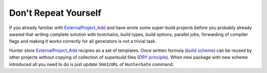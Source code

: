 Don't Repeat Yourself
---------------------

If you already familiar with `ExternalProject_Add`_ and have wrote some
super-build projects before you probably already awared that writing complete
solution with toolchains, build types, build options, parallel jobs,
forwarding of compiler flags and making it works correctly for all generators
is not a trivial task.

Hunter store `ExternalProject_Add`_ recipies as a set of templates. Once
written formula (`build scheme`_) can be reused by other projects without
copying of collection of superbuild files (`DRY principle`_).
When new package with new scheme introduced all you need to do is just update
``SHA1``/``URL`` of ``HunterGate`` command.

.. seealso::

  * `How to use CMake ExternalProject_Add or alternatives in a cross platform way? <http://stackoverflow.com/questions/16842218>`_

.. _ExternalProject_Add: http://www.cmake.org/cmake/help/v3.2/module/ExternalProject.html
.. _build scheme: https://github.com/ruslo/hunter/tree/master/cmake/schemes
.. _DRY principle: http://c2.com/cgi/wiki?DontRepeatYourself
